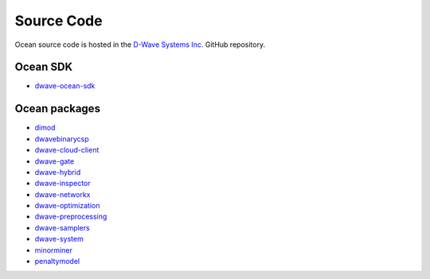 .. _ocean_source_code:

===========
Source Code
===========

Ocean source code is hosted in the
`D-Wave Systems Inc. <https://github.com/dwavesystems>`_ GitHub repository.

Ocean SDK
=========

*   `dwave-ocean-sdk <https://github.com/dwavesystems/dwave-ocean-sdk>`_

Ocean packages
==============

*   `dimod <https://github.com/dwavesystems/dimod>`_
*   `dwavebinarycsp <https://github.com/dwavesystems/dwavebinarycsp>`_
*   `dwave-cloud-client <https://github.com/dwavesystems/dwave-cloud-client>`_
*   `dwave-gate <https://github.com/dwavesystems/dwave-gate>`_
*   `dwave-hybrid <https://github.com/dwavesystems/dwave-hybrid>`_
*   `dwave-inspector <https://github.com/dwavesystems/dwave-inspector>`_
*   `dwave-networkx <https://github.com/dwavesystems/dwave-networkx>`_
*   `dwave-optimization <https://github.com/dwavesystems/dwave-optimization>`_
*   `dwave-preprocessing <https://github.com/dwavesystems/dwave-preprocessing>`_
*   `dwave-samplers <https://github.com/dwavesystems/dwave-samplers>`_
*   `dwave-system <https://github.com/dwavesystems/dwave-system>`_
*   `minorminer <https://github.com/dwavesystems/minorminer>`_
*   `penaltymodel <https://github.com/dwavesystems/penaltymodel>`_
